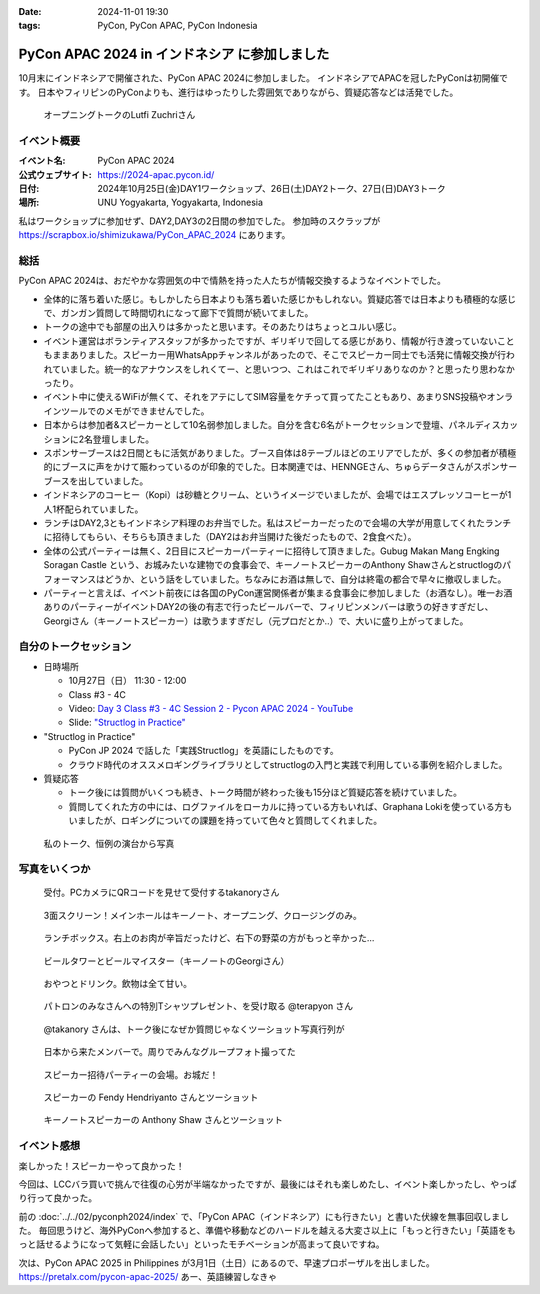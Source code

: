 :date: 2024-11-01 19:30
:tags: PyCon, PyCon APAC, PyCon Indonesia

=================================================
PyCon APAC 2024 in インドネシア に参加しました
=================================================

10月末にインドネシアで開催された、PyCon APAC 2024に参加しました。
インドネシアでAPACを冠したPyConは初開催です。
日本やフィリピンのPyConよりも、進行はゆったりした雰囲気でありながら、質疑応答などは活発でした。

.. figure:: opening.*
   :width: 80%

   オープニングトークのLutfi Zuchriさん


イベント概要
==============

:イベント名: PyCon APAC 2024
:公式ウェブサイト: https://2024-apac.pycon.id/
:日付: 2024年10月25日(金)DAY1ワークショップ、26日(土)DAY2トーク、27日(日)DAY3トーク
:場所: UNU Yogyakarta, Yogyakarta, Indonesia

私はワークショップに参加せず、DAY2,DAY3の2日間の参加でした。
参加時のスクラップが https://scrapbox.io/shimizukawa/PyCon_APAC_2024 にあります。

総括
=========

PyCon APAC 2024は、おだやかな雰囲気の中で情熱を持った人たちが情報交換するようなイベントでした。

- 全体的に落ち着いた感じ。もしかしたら日本よりも落ち着いた感じかもしれない。質疑応答では日本よりも積極的な感じで、ガンガン質問して時間切れになって廊下で質問が続いてました。
- トークの途中でも部屋の出入りは多かったと思います。そのあたりはちょっとユルい感じ。
- イベント運営はボランティアスタッフが多かったですが、ギリギリで回してる感じがあり、情報が行き渡っていないこともままありました。スピーカー用WhatsAppチャンネルがあったので、そこでスピーカー同士でも活発に情報交換が行われていました。統一的なアナウンスをしれくてー、と思いつつ、これはこれでギリギリありなのか？と思ったり思わなかったり。
- イベント中に使えるWiFiが無くて、それをアテにしてSIM容量をケチって買ってたこともあり、あまりSNS投稿やオンラインツールでのメモができませんでした。
- 日本からは参加者&スピーカーとして10名弱参加しました。自分を含む6名がトークセッションで登壇、パネルディスカッションに2名登壇しました。
- スポンサーブースは2日間ともに活気がありました。ブース自体は8テーブルほどのエリアでしたが、多くの参加者が積極的にブースに声をかけて賑わっているのが印象的でした。日本関連では、HENNGEさん、ちゅらデータさんがスポンサーブースを出していました。
- インドネシアのコーヒー（Kopi）は砂糖とクリーム、というイメージでいましたが、会場ではエスプレッソコーヒーが1人1杯配られていました。
- ランチはDAY2,3ともインドネシア料理のお弁当でした。私はスピーカーだったので会場の大学が用意してくれたランチに招待してもらい、そちらも頂きました（DAY2はお弁当開けた後だったもので、2食食べた）。
- 全体の公式パーティーは無く、2日目にスピーカーパーティーに招待して頂きました。Gubug Makan Mang Engking Soragan Castle という、お城みたいな建物での食事会で、キーノートスピーカーのAnthony Shawさんとstructlogのパフォーマンスはどうか、という話をしていました。ちなみにお酒は無しで、自分は終電の都合で早々に撤収しました。
- パーティーと言えば、イベント前夜には各国のPyCon運営関係者が集まる食事会に参加しました（お酒なし）。唯一お酒ありのパーティーがイベントDAY2の後の有志で行ったビールバーで、フィリピンメンバーは歌うの好きすぎだし、Georgiさん（キーノートスピーカー）は歌うますぎだし（元プロだとか..）で、大いに盛り上がってました。

自分のトークセッション
=========================

- 日時場所

  - 10月27日（日） 11:30 - 12:00
  - Class #3 - 4C
  - Video: `Day 3 Class #3 - 4C Session 2 - Pycon APAC 2024 - YouTube <https://www.youtube.com/watch?v=mDkZc2PHdug>`_
  - Slide: `"Structlog in Practice" <https://docs.google.com/presentation/d/e/2PACX-1vQMp6ObhP3qjNCC93ancesKkhsgH6Uj5Isgv-JkWfiknPhyQXapZxKg9c6Fn_-67V0_5fQIYJKbAjbO/pub>`_

- "Structlog in Practice"

  - PyCon JP 2024 で話した「実践Structlog」を英語にしたものです。
  - クラウド時代のオススメロギングライブラリとしてstructlogの入門と実践で利用している事例を紹介しました。

- 質疑応答

  - トーク後には質問がいくつも続き、トーク時間が終わった後も15分ほど質疑応答を続けていました。
  - 質問してくれた方の中には、ログファイルをローカルに持っている方もいれば、Graphana Lokiを使っている方もいましたが、ロギングについての課題を持っていて色々と質問してくれました。

.. figure:: shimizukawa-talk.*
   :width: 80%

   私のトーク、恒例の演台から写真 


写真をいくつか
==================

.. figure:: reception.*
   :width: 80%

   受付。PCカメラにQRコードを見せて受付するtakanoryさん

.. figure:: screen.*
   :width: 80%

   3面スクリーン！メインホールはキーノート、オープニング、クロージングのみ。

.. figure:: lunch.*
   :width: 80%

   ランチボックス。右上のお肉が辛旨だったけど、右下の野菜の方がもっと辛かった...

.. figure:: beer-tower.*
   :width: 80%

   ビールタワーとビールマイスター（キーノートのGeorgiさん）

.. figure:: snack-and-drink.*
   :width: 80%

   おやつとドリンク。飲物は全て甘い。

.. figure:: patrons.*
   :width: 80%

   パトロンのみなさんへの特別Tシャツプレゼント、を受け取る @terapyon さん

.. figure:: takanory-talk.*
   :width: 80%

   @takanory さんは、トーク後になぜか質問じゃなくツーショット写真行列が

.. figure:: jp-members.*
   :width: 80%

   日本から来たメンバーで。周りでみんなグループフォト撮ってた

.. figure:: speaker-party.*
   :width: 80%

   スピーカー招待パーティーの会場。お城だ！

.. figure:: speaker-party-twoshot1.*
   :width: 80%

   スピーカーの Fendy Hendriyanto さんとツーショット

.. figure:: speaker-party-twoshot2.*
   :width: 80%

   キーノートスピーカーの Anthony Shaw さんとツーショット


イベント感想
================

楽しかった！スピーカーやって良かった！

今回は、LCCバラ買いで挑んで往復の心労が半端なかったですが、最後にはそれも楽しめたし、イベント楽しかったし、やっぱり行って良かった。

前の :doc:`../../02/pyconph2024/index` で、「PyCon APAC（インドネシア）にも行きたい」と書いた伏線を無事回収しました。
毎回思うけど、海外PyConへ参加すると、準備や移動などのハードルを越える大変さ以上に「もっと行きたい」「英語をもっと話せるようになって気軽に会話したい」といったモチベーションが高まって良いですね。

次は、PyCon APAC 2025 in Philippines が3月1日（土日）にあるので、早速プロポーザルを出しました。
https://pretalx.com/pycon-apac-2025/
あー、英語練習しなきゃ
